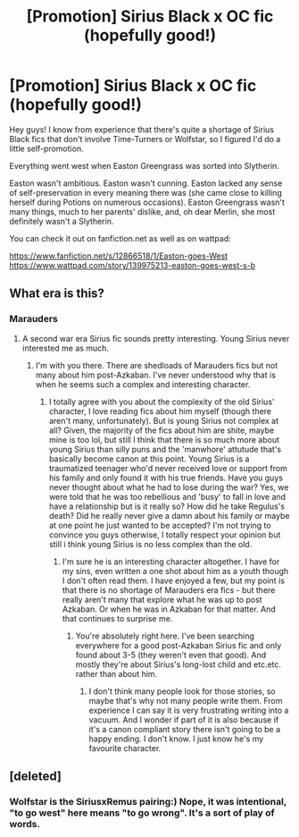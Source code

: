 #+TITLE: [Promotion] Sirius Black x OC fic (hopefully good!)

* [Promotion] Sirius Black x OC fic (hopefully good!)
:PROPERTIES:
:Author: dromedablack
:Score: 4
:DateUnix: 1522346667.0
:DateShort: 2018-Mar-29
:FlairText: Promotion
:END:
Hey guys! I know from experience that there's quite a shortage of Sirius Black fics that don't involve Time-Turners or Wolfstar, so I figured I'd do a little self-promotion.

Everything went west when Easton Greengrass was sorted into Slytherin.

Easton wasn't ambitious. Easton wasn't cunning. Easton lacked any sense of self-preservation in every meaning there was (she came close to killing herself during Potions on numerous occasions). Easton Greengrass wasn't many things, much to her parents' dislike, and, oh dear Merlin, she most definitely wasn't a Slytherin.

You can check it out on fanfiction.net as well as on wattpad:

[[https://www.fanfiction.net/s/12866518/1/Easton-goes-West]] [[https://www.wattpad.com/story/139975213-easton-goes-west-s-b]]


** What era is this?
:PROPERTIES:
:Author: blandge
:Score: 3
:DateUnix: 1522352513.0
:DateShort: 2018-Mar-30
:END:

*** Marauders
:PROPERTIES:
:Author: dromedablack
:Score: 3
:DateUnix: 1522354702.0
:DateShort: 2018-Mar-30
:END:

**** A second war era Sirius fic sounds pretty interesting. Young Sirius never interested me as much.
:PROPERTIES:
:Author: blandge
:Score: 3
:DateUnix: 1522355959.0
:DateShort: 2018-Mar-30
:END:

***** I'm with you there. There are shedloads of Marauders fics but not many about him post-Azkaban. I've never understood why that is when he seems such a complex and interesting character.
:PROPERTIES:
:Author: booksandpots
:Score: 3
:DateUnix: 1522359263.0
:DateShort: 2018-Mar-30
:END:

****** I totally agree with you about the complexity of the old Sirius' character, I love reading fics about him myself (though there aren't many, unfortunately). But is young Sirius not complex at all? Given, the majority of the fics about him are shite, maybe mine is too lol, but still I think that there is so much more about young Sirius than silly puns and the 'manwhore' attutude that's basically become canon at this point. Young Sirius is a traumatized teenager who'd never received love or support from his family and only found it with his true friends. Have you guys never thought about what he had to lose during the war? Yes, we were told that he was too rebellious and 'busy' to fall in love and have a relationship but is it really so? How did he take Regulus's death? Did he really never give a damn about his family or maybe at one point he just wanted to be accepted? I'm not trying to convince you guys otherwise, I totally respect your opinion but still i think young Sirius is no less complex than the old.
:PROPERTIES:
:Author: dromedablack
:Score: 3
:DateUnix: 1522412241.0
:DateShort: 2018-Mar-30
:END:

******* I'm sure he is an interesting character altogether. I have for my sins, even written a one shot about him as a youth though I don't often read them. I have enjoyed a few, but my point is that there is no shortage of Marauders era fics - but there really aren't many that explore what he was up to post Azkaban. Or when he was in Azkaban for that matter. And that continues to surprise me.
:PROPERTIES:
:Author: booksandpots
:Score: 3
:DateUnix: 1522413721.0
:DateShort: 2018-Mar-30
:END:

******** You're absolutely right here. I've been searching everywhere for a good post-Azkaban Sirius fic and only found about 3-5 (they weren't even that good). And mostly they're about Sirius's long-lost child and etc.etc. rather than about him.
:PROPERTIES:
:Author: dromedablack
:Score: 2
:DateUnix: 1522414094.0
:DateShort: 2018-Mar-30
:END:

********* I don't think many people look for those stories, so maybe that's why not many people write them. From experience I can say it is very frustrating writing into a vacuum. And I wonder if part of it is also because if it's a canon compliant story there isn't going to be a happy ending. I don't know. I just know he's my favourite character.
:PROPERTIES:
:Author: booksandpots
:Score: 2
:DateUnix: 1522418587.0
:DateShort: 2018-Mar-30
:END:


** [deleted]
:PROPERTIES:
:Score: 1
:DateUnix: 1522346871.0
:DateShort: 2018-Mar-29
:END:

*** Wolfstar is the SiriusxRemus pairing:) Nope, it was intentional, "to go west" here means "to go wrong". It's a sort of play of words.
:PROPERTIES:
:Author: dromedablack
:Score: 4
:DateUnix: 1522347143.0
:DateShort: 2018-Mar-29
:END:
